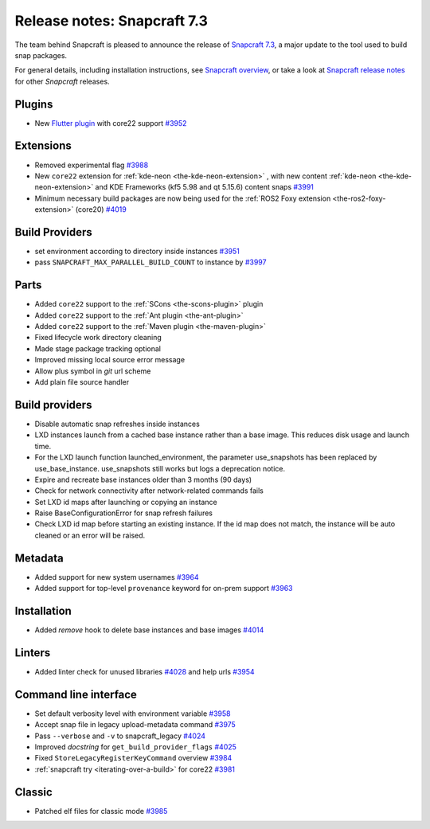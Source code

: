.. 34629.md

.. _release-notes-snapcraft-7-3:

Release notes: Snapcraft 7.3
============================

The team behind Snapcraft is pleased to announce the release of `Snapcraft 7.3 <https://github.com/snapcore/snapcraft/releases/tag/7.3>`__, a major update to the tool used to build snap packages.

For general details, including installation instructions, see `Snapcraft overview <https://snapcraft.io/docs/snapcraft-overview>`__, or take a look at `Snapcraft release notes <https://snapcraft.io/docs/snapcraft-release-notes>`__ for other *Snapcraft* releases.

Plugins
-------

-  New `Flutter plugin </t/the-flutter-plugin/18746#release-notes-snapcraft-7-3-heading--core22>`__ with core22 support `#3952 <https://github.com/snapcore/snapcraft/pull/3952>`__

Extensions
----------

-  Removed experimental flag `#3988 <https://github.com/snapcore/snapcraft/pull/3988>`__
-  New ``core22`` extension for :ref:`kde-neon <the-kde-neon-extension>` , with new content :ref:`kde-neon <the-kde-neon-extension>` and KDE Frameworks (kf5 5.98 and qt 5.15.6) content snaps `#3991 <https://github.com/snapcore/snapcraft/pull/3991>`__
-  Minimum necessary build packages are now being used for the :ref:`ROS2 Foxy extension <the-ros2-foxy-extension>` (core20) `#4019 <https://github.com/snapcore/snapcraft/pull/4019>`__

Build Providers
---------------

-  set environment according to directory inside instances `#3951 <https://github.com/snapcore/snapcraft/pull/3951>`__
-  pass ``SNAPCRAFT_MAX_PARALLEL_BUILD_COUNT`` to instance by `#3997 <https://github.com/snapcore/snapcraft/pull/3997>`__

Parts
-----

-  Added ``core22`` support to the :ref:`SCons <the-scons-plugin>` plugin
-  Added ``core22`` support to the :ref:`Ant plugin <the-ant-plugin>`
-  Added ``core22`` support to the :ref:`Maven plugin <the-maven-plugin>`
-  Fixed lifecycle work directory cleaning
-  Made stage package tracking optional
-  Improved missing local source error message
-  Allow plus symbol in *git* url scheme
-  Add plain file source handler

.. _build-providers-1:

Build providers
---------------

-  Disable automatic snap refreshes inside instances
-  LXD instances launch from a cached base instance rather than a base image. This reduces disk usage and launch time.
-  For the LXD launch function launched_environment, the parameter use_snapshots has been replaced by use_base_instance. use_snapshots still works but logs a deprecation notice.
-  Expire and recreate base instances older than 3 months (90 days)
-  Check for network connectivity after network-related commands fails
-  Set LXD id maps after launching or copying an instance
-  Raise BaseConfigurationError for snap refresh failures
-  Check LXD id map before starting an existing instance. If the id map does not match, the instance will be auto cleaned or an error will be raised.

Metadata
--------

-  Added support for new system usernames `#3964 <https://github.com/snapcore/snapcraft/pull/3964>`__
-  Added support for top-level ``provenance`` keyword for on-prem support `#3963 <https://github.com/snapcore/snapcraft/pull/3963>`__

Installation
------------

-  Added *remove* hook to delete base instances and base images `#4014 <https://github.com/snapcore/snapcraft/pull/4014>`__

Linters
-------

-  Added linter check for unused libraries `#4028 <https://github.com/snapcore/snapcraft/pull/4028>`__ and help urls `#3954 <https://github.com/snapcore/snapcraft/pull/3954>`__

Command line interface
----------------------

-  Set default verbosity level with environment variable `#3958 <https://github.com/snapcore/snapcraft/pull/3958>`__
-  Accept snap file in legacy upload-metadata command `#3975 <https://github.com/snapcore/snapcraft/pull/3975>`__
-  Pass ``--verbose`` and ``-v`` to snapcraft_legacy `#4024 <https://github.com/snapcore/snapcraft/pull/4024>`__
-  Improved *docstring* for ``get_build_provider_flags`` `#4025 <https://github.com/snapcore/snapcraft/pull/4025>`__
-  Fixed ``StoreLegacyRegisterKeyCommand`` overview `#3984 <https://github.com/snapcore/snapcraft/pull/3984>`__
-  :ref:`snapcraft try <iterating-over-a-build>` for core22 `#3981 <https://github.com/snapcore/snapcraft/pull/3981>`__

Classic
-------

-  Patched elf files for classic mode `#3985 <https://github.com/snapcore/snapcraft/pull/3985>`__
